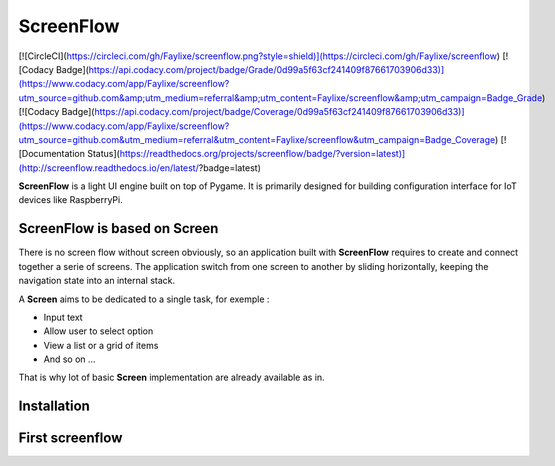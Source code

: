 ScreenFlow
==========

[![CircleCI](https://circleci.com/gh/Faylixe/screenflow.png?style=shield)](https://circleci.com/gh/Faylixe/screenflow) [![Codacy Badge](https://api.codacy.com/project/badge/Grade/0d99a5f63cf241409f87661703906d33)](https://www.codacy.com/app/Faylixe/screenflow?utm_source=github.com&amp;utm_medium=referral&amp;utm_content=Faylixe/screenflow&amp;utm_campaign=Badge_Grade) [![Codacy Badge](https://api.codacy.com/project/badge/Coverage/0d99a5f63cf241409f87661703906d33)](https://www.codacy.com/app/Faylixe/screenflow?utm_source=github.com&utm_medium=referral&utm_content=Faylixe/screenflow&utm_campaign=Badge_Coverage) [![Documentation Status](https://readthedocs.org/projects/screenflow/badge/?version=latest)](http://screenflow.readthedocs.io/en/latest/?badge=latest)

**ScreenFlow** is a light UI engine built on top of Pygame.
It is primarily designed for building configuration interface for IoT devices like RaspberryPi.

ScreenFlow is based on Screen
------------------------------

There is no screen flow without screen obviously, so an application built with **ScreenFlow**
requires to create and connect together a serie of screens. The application switch from
one screen to another by sliding horizontally, keeping the navigation state into an internal stack.

A **Screen** aims to be dedicated to a single task, for exemple : 

- Input text
- Allow user to select option
- View a list or a grid of items
- And so on ...

That is why lot of basic **Screen** implementation are already available as in.

Installation
------------

First screenflow
----------------
